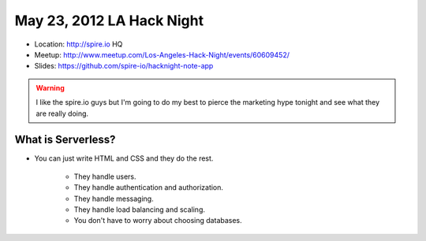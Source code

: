 ==========================
May 23, 2012 LA Hack Night
==========================

* Location: http://spire.io HQ
* Meetup: http://www.meetup.com/Los-Angeles-Hack-Night/events/60609452/
* Slides: https://github.com/spire-io/hacknight-note-app

.. warning:: I like the spire.io guys but I'm going to do my best to pierce the marketing hype tonight and see what they are really doing.

What is Serverless?
====================

* You can just write HTML and CSS and they do the rest.

    * They handle users.
    * They handle authentication and authorization.
    * They handle messaging.
    * They handle load balancing and scaling.
    * You don't have to worry about choosing databases.


